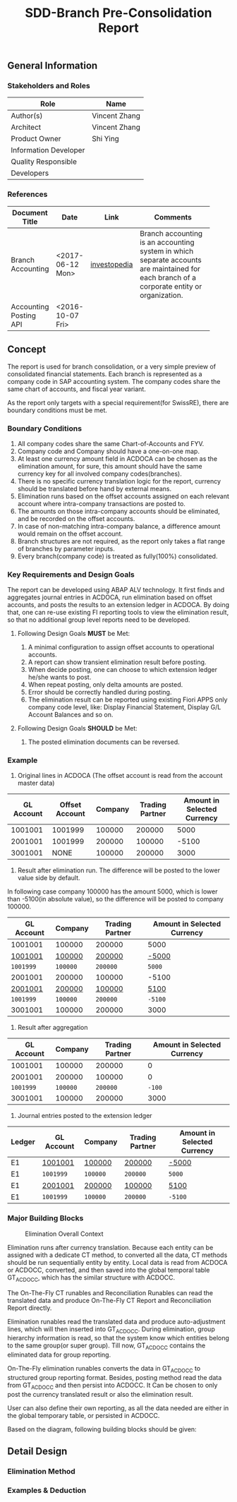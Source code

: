 #+PAGEID: 1852751018
#+VERSION: 5
#+STARTUP: align
#+OPTIONS: toc:1
#+TITLE: SDD-Branch Pre-Consolidation Report
** General Information
*** Stakeholders and Roles
| Role                  | Name          |
|-----------------------+---------------|
| Author(s)             | Vincent Zhang |
| Architect             | Vincent Zhang |
| Product Owner         | Shi Ying      |
| Information Developer |               |
| Quality Responsible   |               |
| Developers            |               |

*** References
|                        |                  |              | <30>                           |
| Document Title         | Date             | Link         | Comments                       |
|------------------------+------------------+--------------+--------------------------------|
| Branch Accounting      | <2017-06-12 Mon> | [[http://www.investopedia.com/terms/b/branch-accounting.asp][investopedia]] | Branch accounting is an accounting system in which separate accounts are maintained for each branch of a corporate entity or organization. |
| Accounting Posting API | <2016-10-07 Fri> |              |                                |

** Concept
The report is used for branch consolidation, or a very simple preview of consolidated financial statements.
Each branch is represented as a company code in SAP accounting system. The company codes share the same chart of accounts, and fiscal year variant. 

As the report only targets with a special requirement(for SwissRE), there are boundary conditions must be met. 

*** Boundary Conditions
1. All company codes share the same Chart-of-Accounts and FYV.
2. Company code and Company should have a one-on-one map.
3. At least one currency amount field in ACDOCA can be chosen as the elimination amount, for sure, this amount should have the same currency key for all involved company codes(branches).
4. There is no specific currency translation logic for the report, currency should be translated before hand by external means.
5. Elimination runs based on the offset accounts assigned on each relevant account where intra-company transactions are posted to.
6. The amounts on those intra-company accounts should be eliminated, and be recorded on the offset accounts.
7. In case of non-matching intra-company balance, a difference amount would remain on the offset account.
8. Branch structures are not required, as the report only takes a flat range of branches by parameter inputs.
9. Every branch(company code) is treated as fully(100%) consolidated.

*** Key Requirements and Design Goals
The report can be developed using ABAP ALV technology. It first finds and aggregates journal entries in ACDOCA, run elimination based on offset accounts, and posts the results to an extension ledger in ACDOCA. By doing that, one can re-use existing FI reporting tools to view the elimination result, so that no additional group level reports need to be developed. 

**** Following Design Goals *MUST* be Met:
1. A minimal configuration to assign offset accounts to operational accounts.
2. A report can show transient elimination result before posting.
3. When decide posting, one can choose to which extension ledger he/she wants to post.
4. When repeat posting, only delta amounts are posted.
5. Error should be correctly handled during posting.
6. The elimination result can be reported using existing Fiori APPS only company code level, like: Display Financial Statement, Display G/L Account Balances and so on.  

**** Following Design Goals *SHOULD* be Met:
1. The posted elimination documents can be reversed.

*** Example
1. Original lines in ACDOCA (The offset account is read from the account master data)
| GL Account | Offset Account | Company | Trading Partner | Amount in Selected Currency |
|------------+----------------+---------+-----------------+-----------------------------|
|    1001001 |        1001999 |  100000 |          200000 |                        5000 |
|    2001001 |        1001999 |  200000 |          100000 |                       -5100 |
|    3001001 |           NONE |  100000 |          200000 |                        3000 |

2. Result after elimination run. The difference will be posted to the lower value side by default.
In following case company 100000 has the amount 5000, which is lower than -5100(in absolute value), so the difference will be posted to company 100000.
| GL Account | Company  | Trading Partner | Amount in Selected Currency |
|------------+----------+-----------------+-----------------------------|
| 1001001    | 100000   | 200000          | 5000                        |
| _1001001_  | _100000_ | _200000_        | _-5000_                     |
| ~1001999~  | ~100000~ | ~200000~        | ~5000~                      |
| 2001001    | 200000   | 100000          | -5100                       |
| _2001001_  | _200000_ | _100000_        | _5100_                      |
| ~1001999~  | ~100000~ | ~200000~        | ~-5100~                     |
| 3001001    | 100000   | 200000          | 3000                        |

3. Result after aggregation
| GL Account |  Company | Trading Partner | Amount in Selected Currency |
|------------+----------+-----------------+-----------------------------|
|    1001001 |   100000 |          200000 |                           0 |
|    2001001 |   200000 |          100000 |                           0 |
|  ~1001999~ | ~100000~ |        ~200000~ |                      ~-100~ |
|    3001001 |   100000 |          200000 |                        3000 |

4. Journal entries posted to the extension ledger
| Ledger | GL Account | Company  | Trading Partner | Amount in Selected Currency |
|--------+------------+----------+-----------------+-----------------------------|
| E1     | _1001001_  | _100000_ | _200000_        | _-5000_                     |
| E1     | ~1001999~  | ~100000~ | ~200000~        | ~5000~                      |
| E1     | _2001001_  | _200000_ | _100000_        | _5100_                      |
| E1     | ~1001999~  | ~100000~ | ~200000~        | ~-5100~                     |

*** Major Building Blocks
#+Caption: Elimination Overall Context
[[../image/EliminationOverall.png]] 

 Elimination runs after currency translation. Because each entity can be assigned with a dedicate CT method, to converted all the data, CT methods should be run sequentially entity by entity. Local data is read from ACDOCA or ACDOCC, converted, and then saved into the global temporal table GT_ACDOCC, which has the similar structure with ACDOCC. 

The On-The-Fly CT runables and Reconciliation Runables can read the translated data and produce On-The-Fly CT Report and Reconciliation Report directly. 

Elimination runables read the translated data and produce auto-adjustment lines, which will then inserted into GT_ACDOCC. During elimination, group hierarchy information is read, so that the system know which entities belong to the same group(or super group). Till now, GT_ACDOCC contains the eliminated data for group reporting.

On-The-Fly elimination runables converts the data in GT_ACDOCC to structured group reporting format. Besides, posting method read the data from GT_ACDOCC and then persist into ACDOCC. It Can be chosen to only post the currency translated result or also the elimination result. 

User can also define their own reporting, as all the data needed are either in the global temporary table, or persisted in ACDOCC. 

Based on the diagram, following building blocks should be given:

** Detail Design
*** Elimination Method


*** Examples & Deduction
